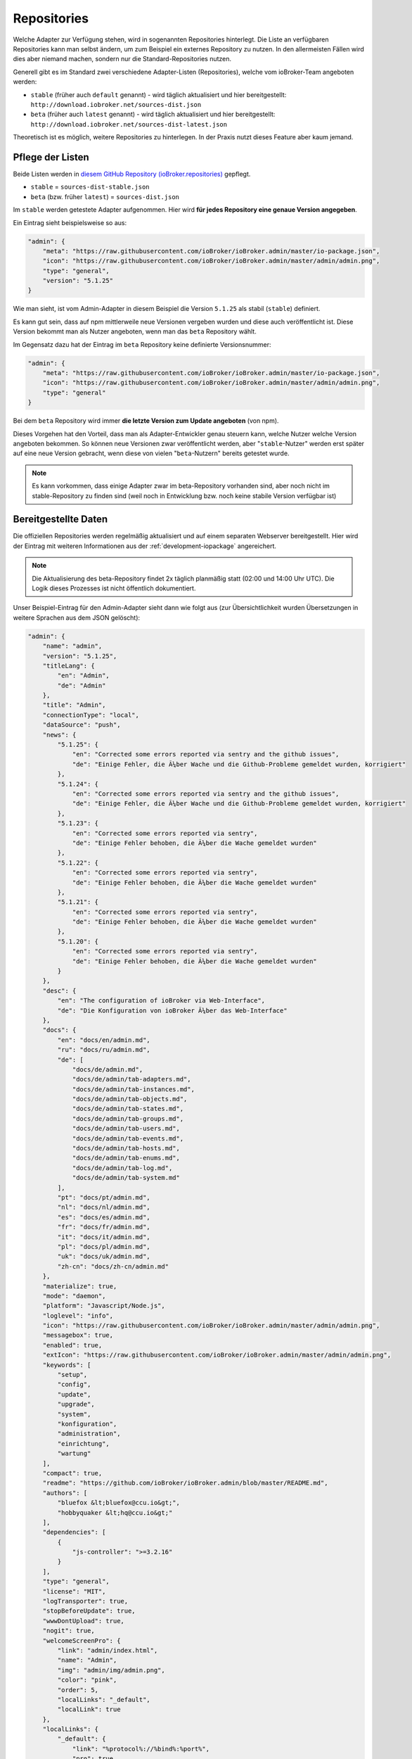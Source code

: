 .. _ecosystem-repositories:

Repositories
============

Welche Adapter zur Verfügung stehen, wird in sogenannten Repositories hinterlegt. Die Liste an verfügbaren Repositories kann man selbst ändern, um zum Beispiel ein externes Repository zu nutzen. In den allermeisten Fällen wird dies aber niemand machen, sondern nur die Standard-Repositories nutzen.

Generell gibt es im Standard zwei verschiedene Adapter-Listen (Repositories), welche vom ioBroker-Team angeboten werden:

- ``stable`` (früher auch ``default`` genannt) - wird täglich aktualisiert und hier bereitgestellt: ``http://download.iobroker.net/sources-dist.json``
- ``beta`` (früher auch ``latest`` genannt) - wird täglich aktualisiert und hier bereitgestellt: ``http://download.iobroker.net/sources-dist-latest.json``

Theoretisch ist es möglich, weitere Repositories zu hinterlegen. In der Praxis nutzt dieses Feature aber kaum jemand.

Pflege der Listen
-----------------

Beide Listen werden in `diesem GitHub Repository (ioBroker.repositories) <https://github.com/ioBroker/ioBroker.repositories>`_ gepflegt.

- ``stable`` = ``sources-dist-stable.json``
- ``beta`` (bzw. früher ``latest``) = ``sources-dist.json``

Im ``stable`` werden getestete Adapter aufgenommen. Hier wird **für jedes Repository eine genaue Version angegeben**.

Ein Eintrag sieht beispielsweise so aus:

.. code:: json

    "admin": {
        "meta": "https://raw.githubusercontent.com/ioBroker/ioBroker.admin/master/io-package.json",
        "icon": "https://raw.githubusercontent.com/ioBroker/ioBroker.admin/master/admin/admin.png",
        "type": "general",
        "version": "5.1.25"
    }

Wie man sieht, ist vom Admin-Adapter in diesem Beispiel die Version ``5.1.25`` als stabil (``stable``) definiert.

Es kann gut sein, dass auf npm mittlerweile neue Versionen vergeben wurden und diese auch veröffentlicht ist. Diese Version bekommt man als Nutzer angeboten, wenn man das ``beta`` Repository wählt.

Im Gegensatz dazu hat der Eintrag im ``beta`` Repository keine definierte Versionsnummer:

.. code:: json

    "admin": {
        "meta": "https://raw.githubusercontent.com/ioBroker/ioBroker.admin/master/io-package.json",
        "icon": "https://raw.githubusercontent.com/ioBroker/ioBroker.admin/master/admin/admin.png",
        "type": "general"
    }

Bei dem ``beta`` Repository wird immer **die letzte Version zum Update angeboten** (von npm).

Dieses Vorgehen hat den Vorteil, dass man als Adapter-Entwickler genau steuern kann, welche Nutzer welche Version angeboten bekommen. So können neue Versionen zwar veröffentlicht werden, aber "``stable``-Nutzer" werden erst später auf eine neue Version gebracht, wenn diese von vielen "``beta``-Nutzern" bereits getestet wurde.

.. note::
    Es kann vorkommen, dass einige Adapter zwar im beta-Repository vorhanden sind, aber noch nicht im stable-Repository zu finden sind (weil noch in Entwicklung bzw. noch keine stabile Version verfügbar ist)

.. image:: /images/ioBrokerDoku-Repositories.png
    :alt: ioBroker-Repositories

Bereitgestellte Daten
---------------------

Die offiziellen Repositories werden regelmäßig aktualisiert und auf einem separaten Webserver bereitgestellt. Hier wird der Eintrag mit weiteren Informationen aus der :ref:`development-iopackage` angereichert.

.. note::
    Die Aktualisierung des beta-Repository findet 2x täglich planmäßig statt (02:00 und 14:00 Uhr UTC). Die Logik dieses Prozesses ist nicht öffentlich dokumentiert.

Unser Beispiel-Eintrag für den Admin-Adapter sieht dann wie folgt aus (zur Übersichtlichkeit wurden Übersetzungen in weitere Sprachen aus dem JSON gelöscht):

.. code:: json

    "admin": {
        "name": "admin",
        "version": "5.1.25",
        "titleLang": {
            "en": "Admin",
            "de": "Admin"
        },
        "title": "Admin",
        "connectionType": "local",
        "dataSource": "push",
        "news": {
            "5.1.25": {
                "en": "Corrected some errors reported via sentry and the github issues",
                "de": "Einige Fehler, die Ã¼ber Wache und die Github-Probleme gemeldet wurden, korrigiert"
            },
            "5.1.24": {
                "en": "Corrected some errors reported via sentry and the github issues",
                "de": "Einige Fehler, die Ã¼ber Wache und die Github-Probleme gemeldet wurden, korrigiert"
            },
            "5.1.23": {
                "en": "Corrected some errors reported via sentry",
                "de": "Einige Fehler behoben, die Ã¼ber die Wache gemeldet wurden"
            },
            "5.1.22": {
                "en": "Corrected some errors reported via sentry",
                "de": "Einige Fehler behoben, die Ã¼ber die Wache gemeldet wurden"
            },
            "5.1.21": {
                "en": "Corrected some errors reported via sentry",
                "de": "Einige Fehler behoben, die Ã¼ber die Wache gemeldet wurden"
            },
            "5.1.20": {
                "en": "Corrected some errors reported via sentry",
                "de": "Einige Fehler behoben, die Ã¼ber die Wache gemeldet wurden"
            }
        },
        "desc": {
            "en": "The configuration of ioBroker via Web-Interface",
            "de": "Die Konfiguration von ioBroker Ã¼ber das Web-Interface"
        },
        "docs": {
            "en": "docs/en/admin.md",
            "ru": "docs/ru/admin.md",
            "de": [
                "docs/de/admin.md",
                "docs/de/admin/tab-adapters.md",
                "docs/de/admin/tab-instances.md",
                "docs/de/admin/tab-objects.md",
                "docs/de/admin/tab-states.md",
                "docs/de/admin/tab-groups.md",
                "docs/de/admin/tab-users.md",
                "docs/de/admin/tab-events.md",
                "docs/de/admin/tab-hosts.md",
                "docs/de/admin/tab-enums.md",
                "docs/de/admin/tab-log.md",
                "docs/de/admin/tab-system.md"
            ],
            "pt": "docs/pt/admin.md",
            "nl": "docs/nl/admin.md",
            "es": "docs/es/admin.md",
            "fr": "docs/fr/admin.md",
            "it": "docs/it/admin.md",
            "pl": "docs/pl/admin.md",
            "uk": "docs/uk/admin.md",
            "zh-cn": "docs/zh-cn/admin.md"
        },
        "materialize": true,
        "mode": "daemon",
        "platform": "Javascript/Node.js",
        "loglevel": "info",
        "icon": "https://raw.githubusercontent.com/ioBroker/ioBroker.admin/master/admin/admin.png",
        "messagebox": true,
        "enabled": true,
        "extIcon": "https://raw.githubusercontent.com/ioBroker/ioBroker.admin/master/admin/admin.png",
        "keywords": [
            "setup",
            "config",
            "update",
            "upgrade",
            "system",
            "konfiguration",
            "administration",
            "einrichtung",
            "wartung"
        ],
        "compact": true,
        "readme": "https://github.com/ioBroker/ioBroker.admin/blob/master/README.md",
        "authors": [
            "bluefox &lt;bluefox@ccu.io&gt;",
            "hobbyquaker &lt;hq@ccu.io&gt;"
        ],
        "dependencies": [
            {
                "js-controller": ">=3.2.16"
            }
        ],
        "type": "general",
        "license": "MIT",
        "logTransporter": true,
        "stopBeforeUpdate": true,
        "wwwDontUpload": true,
        "nogit": true,
        "welcomeScreenPro": {
            "link": "admin/index.html",
            "name": "Admin",
            "img": "admin/img/admin.png",
            "color": "pink",
            "order": 5,
            "localLinks": "_default",
            "localLink": true
        },
        "localLinks": {
            "_default": {
                "link": "%protocol%://%bind%:%port%",
                "pro": true
            }
        },
        "plugins": {
            "sentry": {
                "dsn": "https://9d2aaf29332a4999b133c693f43203b9@sentry.iobroker.net/18"
            }
        },
        "jsonConfig": true,
        "adminUI": {
            "config": "json"
        },
        "node": ">=10.0.0",
        "meta": "https://raw.githubusercontent.com/ioBroker/ioBroker.admin/master/io-package.json",
        "published": "2014-12-04T18:45:44.907Z",
        "versionDate": "2021-08-15T12:14:58.829Z",
        "stars": 232,
        "stat": 49433,
        "issues": 118,
        "score": 1,
        "weekDownloads": 6687,
        "repoTime": "2021-10-05T02:19:59.616Z",
        "latestVersion": "5.1.25"
    }

Einstellungen im ioBroker
-------------------------

Der ioBroker kann zwar mehrere Repositories verwalten (zum Beispiel über den Admin-Adapter), aber nur ein einzelnes Repository kann aktiv sein.

Das aktive Repository wird dabei im Objekt ``system.config`` im Attribut ``common.activeRepo`` hinterlegt. Siehe :ref:`basics-systemconfig`.

Update-Prozess
--------------

Das konfigurierte/aktive Repository wird regelmäßig geprüft. Dafür wird die jeweils angegebene URL geändert, sodass stattdessen eine Hash-Datei abgerufen wird.

.. code:: javascript

    urlOrPath = urlOrPath.replace(/\.json$/, '-hash.json');

So wird also z.B. statt ``http://download.iobroker.net/sources-dist.json`` erstmal ``http://download.iobroker.net/sources-dist-hash.json`` abgerufen. Aktuell hat die Datei folgenden Inhalt:

.. code:: json

    {
        "hash": "a3276c4275647354fa9f81748dde7941",
        "date": "2021-10-04T14:21:02.483Z",
        "name": "sources-dist.json"
    }

Dieser Hash wird mit dem aktuellen Hash in ``system.repositories`` verglichen. Sollte der Hash abweichen, wird die eigentliche JSON-Datei geladen. Dies wurde so gelöst, um den Traffic von tausenden anfragenden Systemen zu reduzieren.

Links
-----

- `Repository <https://github.com/ioBroker/ioBroker.repositories>`_
